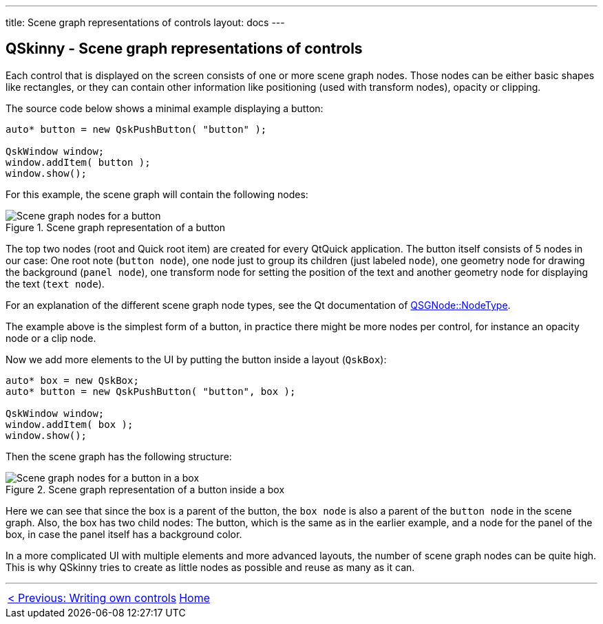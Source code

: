 ---
title: Scene graph representations of controls
layout: docs
---

:doctitle: QSkinny - Scene graph representations of controls
:notitle:

== QSkinny - Scene graph representations of controls

Each control that is displayed on the screen consists of one or more
scene graph nodes. Those nodes can be either basic shapes like
rectangles, or they can contain other information like positioning (used
with transform nodes), opacity or clipping.

The source code below shows a minimal example displaying a button:

[source]
....
auto* button = new QskPushButton( "button" );

QskWindow window;
window.addItem( button );
window.show();
....

For this example, the scene graph will contain the following nodes:

.Scene graph representation of a button
image::images/skins-sg-1.png[Scene graph nodes for a button]

The top two nodes (root and Quick root item) are created for every
QtQuick application. The button itself consists of 5 nodes in our case:
One root note (`button node`), one node just to group its children (just
labeled `node`), one geometry node for drawing the background (`panel
node`), one transform node for setting the position of the text and
another geometry node for displaying the text (`text node`).

For an explanation of the different scene graph node types, see the Qt
documentation of
https://doc.qt.io/qt-5/qsgnode.html#NodeType-enum[QSGNode::NodeType].

The example above is the simplest form of a button, in practice there
might be more nodes per control, for instance an opacity node or a clip
node.

Now we add more elements to the UI by putting the button inside a layout
(`QskBox`):

[source]
....
auto* box = new QskBox;
auto* button = new QskPushButton( "button", box );

QskWindow window;
window.addItem( box );
window.show();
....

Then the scene graph has the following structure:

.Scene graph representation of a button inside a box
image::images/skins-sg-2.png[Scene graph nodes for a button in a box]

Here we can see that since the box is a parent of the button, the `box
node` is also a parent of the `button node` in the scene graph. Also, the
box has two child nodes: The button, which is the same as in the earlier
example, and a node for the panel of the box, in case the panel itself has a
background color.

In a more complicated UI with multiple elements and more advanced
layouts, the number of scene graph nodes can be quite high. This is why
QSkinny tries to create as little nodes as possible and reuse as many as
it can.

'''''

[cols="<,^,>",frame=none,grid=none]
|=======================================================================
|link:writing-own-controls.html[< Previous: Writing own controls] |link:QSkinny.html[Home] |
|=======================================================================
